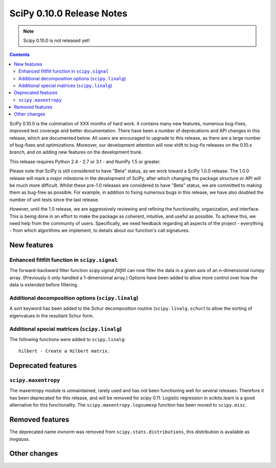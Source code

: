 ==========================
SciPy 0.10.0 Release Notes
==========================

.. note:: Scipy 0.10.0 is not released yet!

.. contents::

SciPy 0.10.0 is the culmination of XXX months of hard work. It contains
many new features, numerous bug-fixes, improved test coverage and
better documentation.  There have been a number of deprecations and
API changes in this release, which are documented below.  All users
are encouraged to upgrade to this release, as there are a large number
of bug-fixes and optimizations.  Moreover, our development attention
will now shift to bug-fix releases on the 0.10.x branch, and on adding
new features on the development trunk.

This release requires Python 2.4 - 2.7 or 3.1 - and NumPy 1.5 or greater.

Please note that SciPy is still considered to have "Beta" status, as
we work toward a SciPy 1.0.0 release.  The 1.0.0 release will mark a
major milestone in the development of SciPy, after which changing the
package structure or API will be much more difficult.  Whilst these
pre-1.0 releases are considered to have "Beta" status, we are
committed to making them as bug-free as possible.  For example, in
addition to fixing numerous bugs in this release, we have also doubled
the number of unit tests since the last release.

However, until the 1.0 release, we are aggressively reviewing and
refining the functionality, organization, and interface. This is being
done in an effort to make the package as coherent, intuitive, and
useful as possible.  To achieve this, we need help from the community
of users.  Specifically, we need feedback regarding all aspects of the
project - everything - from which algorithms we implement, to details
about our function's call signatures.


New features
============

Enhanced filtfilt function in ``scipy.signal``
----------------------------------------------

The forward-backward filter function `scipy.signal.filtfilt` can now
filter the data in a given axis of an n-dimensional numpy array.
(Previously it only handled a 1-dimensional array.)  Options have been
added to allow more control over how the data is extended before filtering.

Additional decomposition options (``scipy.linalg``)
---------------------------------------------------

A sort keyword has been added to the Schur decomposition routine 
(``scipy.linalg.schur``) to allow the sorting of eigenvalues in
the resultant Schur form.

Additional special matrices (``scipy.linalg``)
----------------------------------------------

The following functions were added to ``scipy.linalg``::

    hilbert - Create a Hilbert matrix.
    

Deprecated features
===================

``scipy.maxentropy``
--------------------

The maxentropy module is unmaintained, rarely used and has not been functioning
well for several releases.  Therefore it has been deprecated for this release,
and will be removed for scipy 0.11.  Logistic regression in scikits.learn is a
good alternative for this functionality.  The ``scipy.maxentropy.logsumexp``
function has been moved to ``scipy.misc``.


Removed features
================

The deprecated name `invnorm` was removed from ``scipy.stats.distributions``,
this distribution is available as `invgauss`.


Other changes
=============

